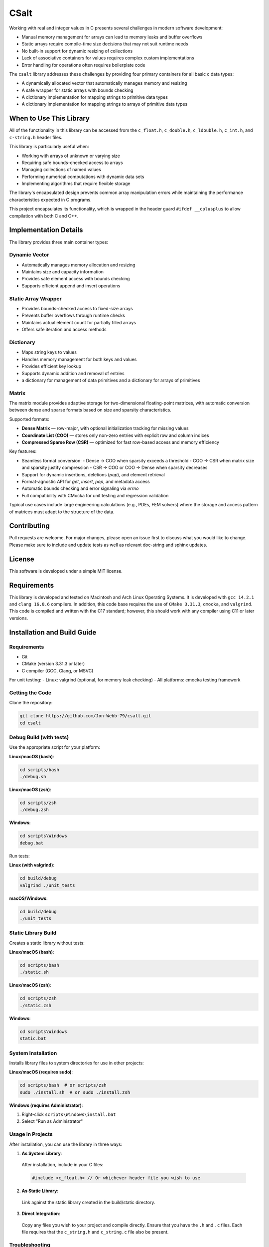 *****
CSalt
*****
Working with real and integer values in C presents several challenges in modern software development:

* Manual memory management for arrays can lead to memory leaks and buffer overflows
* Static arrays require compile-time size decisions that may not suit runtime needs
* No built-in support for dynamic resizing of collections
* Lack of associative containers for values requires complex custom implementations
* Error handling for operations often requires boilerplate code

The ``csalt`` library addresses these challenges by providing four primary containers 
for all basic c data types:

* A dynamically allocated vector that automatically manages memory and resizing
* A safe wrapper for static arrays with bounds checking
* A dictionary implementation for mapping strings to primitive data types 
* A dictionary implementation for mapping strings to arrays of primitive data types

When to Use This Library
########################

All of the functionality in this library can be accessed from the ``c_float.h``,
``c_double.h``, ``c_ldouble.h``, ``c_int.h``, and ``c-string.h`` header files.

This library is particularly useful when:

* Working with arrays of unknown or varying size
* Requiring safe bounds-checked access to arrays
* Managing collections of named values
* Performing numerical computations with dynamic data sets
* Implementing algorithms that require flexible storage

The library's encapsulated design prevents common array manipulation 
errors while maintaining the performance characteristics expected in C programs.

This project encapsulates its functionality, which is wrapped in the header 
guard ``#ifdef __cplusplus`` to allow compilation with both C and C++. 

Implementation Details
######################

The library provides three main container types:

Dynamic Vector
--------------
* Automatically manages memory allocation and resizing
* Maintains size and capacity information
* Provides safe element access with bounds checking
* Supports efficient append and insert operations

Static Array Wrapper
--------------------
* Provides bounds-checked access to fixed-size arrays
* Prevents buffer overflows through runtime checks
* Maintains actual element count for partially filled arrays
* Offers safe iteration and access methods

Dictionary
----------
* Maps string keys to values
* Handles memory management for both keys and values
* Provides efficient key lookup
* Supports dynamic addition and removal of entries
* a dictionary for management of data primitives and a dictionary for arrays of primitives

Matrix
------
The matrix module provides adaptive storage for two-dimensional floating-point matrices, with
automatic conversion between dense and sparse formats based on size and sparsity characteristics.

Supported formats:

* **Dense Matrix** — row-major, with optional initialization tracking for missing values
* **Coordinate List (COO)** — stores only non-zero entries with explicit row and column indices
* **Compressed Sparse Row (CSR)** — optimized for fast row-based access and memory efficiency

Key features:

* Seamless format conversion:
  - Dense → COO when sparsity exceeds a threshold
  - COO → CSR when matrix size and sparsity justify compression
  - CSR → COO or COO → Dense when sparsity decreases
* Support for dynamic insertions, deletions (`pop`), and element retrieval
* Format-agnostic API for `get`, `insert`, `pop`, and metadata access
* Automatic bounds checking and error signaling via `errno`
* Full compatibility with CMocka for unit testing and regression validation

Typical use cases include large engineering calculations (e.g., PDEs, FEM solvers) where the 
storage and access pattern of matrices must adapt to the structure of the data.

Contributing
############
Pull requests are welcome.  For major changes, please open an issue first to discuss
what you would like to change.  Please make sure to include and update tests
as well as relevant doc-string and sphinx updates.

License
#######
This software is developed under a simple MIT license.

Requirements
############
This library is developed and tested on Macintosh and Arch Linux Operating
Systems.  It is developed with ``gcc 14.2.1`` and ``clang 16.0.6`` compilers. In
addition, this code base requires the use of ``CMake 3.31.3``, ``cmocka``, and 
``valgrind``. This code is compiled and written with the C17 standard; however, this 
should work with any compiler using C11 or later versions.

Installation and Build Guide
############################

Requirements
------------
- Git
- CMake (version 3.31.3 or later)
- C compiler (GCC, Clang, or MSVC)

For unit testing:
- Linux: valgrind (optional, for memory leak checking)
- All platforms: cmocka testing framework

Getting the Code
----------------
Clone the repository:

.. code-block:: bash

  git clone https://github.com/Jon-Webb-79/csalt.git
  cd csalt

Debug Build (with tests)
------------------------

Use the appropriate script for your platform:

**Linux/macOS (bash)**:

.. code-block:: bash

  cd scripts/bash
  ./debug.sh

**Linux/macOS (zsh)**:

.. code-block:: bash

  cd scripts/zsh
  ./debug.zsh

**Windows**:

.. code-block:: batch

  cd scripts\Windows
  debug.bat

Run tests:

**Linux (with valgrind)**:

.. code-block:: bash

  cd build/debug
  valgrind ./unit_tests

**macOS/Windows**:

.. code-block:: bash

  cd build/debug
  ./unit_tests

Static Library Build
--------------------
Creates a static library without tests:

**Linux/macOS (bash)**:

.. code-block:: bash

  cd scripts/bash
  ./static.sh

**Linux/macOS (zsh)**:

.. code-block:: bash

  cd scripts/zsh
  ./static.zsh

**Windows**:

.. code-block:: batch

  cd scripts\Windows
  static.bat

System Installation
-------------------
Installs library files to system directories for use in other projects:

**Linux/macOS (requires sudo)**:

.. code-block:: bash

  cd scripts/bash  # or scripts/zsh
  sudo ./install.sh  # or sudo ./install.zsh

**Windows (requires Administrator)**:

1. Right-click ``scripts\Windows\install.bat``
2. Select "Run as Administrator"

Usage in Projects
-----------------
After installation, you can use the library in three ways:

1. **As System Library**:

  After installation, include in your C files:

  .. code-block:: c

     #include <c_float.h> // Or whichever header file you wish to use

2. **As Static Library**:

  Link against the static library created in the build/static directory.

3. **Direct Integration**:

  Copy any files you wish to your project and compile directly.  Ensure that you have the ``.h`` and ``.c`` files.  Each file requires that the ``c_string.h`` and ``c_string.c`` file also be present.

Troubleshooting
---------------
- If tests fail, ensure all dependencies are properly installed
- For Windows builds, ensure you're using an appropriate Visual Studio version
- For installation issues, verify you have appropriate system permissions

Contribute to Code Base 
-----------------------
#. Establish a pull request with the git repository owner.

#. Once the package has been downloade, you will also need to install
   Python3.10 or later version to support documentation with Sphinx.

#. Navigate to the ``csalt/docs/doxygen`` directory.

#. Create a Python virtual environment with the following command.

   .. code-block:: bash 

      python -m venv .venv 

#. Activate the virtual environment with the following command.

.. table:: Activation Commands for Virtual Environments

   +----------------------+------------------+-------------------------------------------+
   | Platform             | Shell            | Command to activate virtual environment   |
   +======================+==================+===========================================+
   | POSIX                | bash/zsh         | ``$ source <venv>/bin/activate``          |
   +                      +------------------+-------------------------------------------+
   |                      | fish             | ``$ source <venv>/bin/activate.fish``     |
   +                      +------------------+-------------------------------------------+
   |                      | csh/tcsh         | ``$ source <venv>/bin/activate.csh``      |
   +                      +------------------+-------------------------------------------+
   |                      | Powershell       | ``$ <venv>/bin/Activate.ps1``             |
   +----------------------+------------------+-------------------------------------------+
   | Windows              | cmd.exe          | ``C:\> <venv>\\Scripts\\activate.bat``    |
   +                      +------------------+-------------------------------------------+
   |                      | PowerShell       | ``PS C:\\> <venv>\\Scripts\\Activate.ps1``|
   +----------------------+------------------+-------------------------------------------+

#. Install packages to virtual environments from ``requirements.txt`` file

   .. code-block:: bash 

      pip install -r requirements.txt

#. At this point you can build the files in the same way described in the 
   previous section and contribute to documentation.


Documentation 
=============
This code in this repository is further documented at the 
`Read The Docs <https://csalt-lib.readthedocs.io/en/latest/>`_
website
